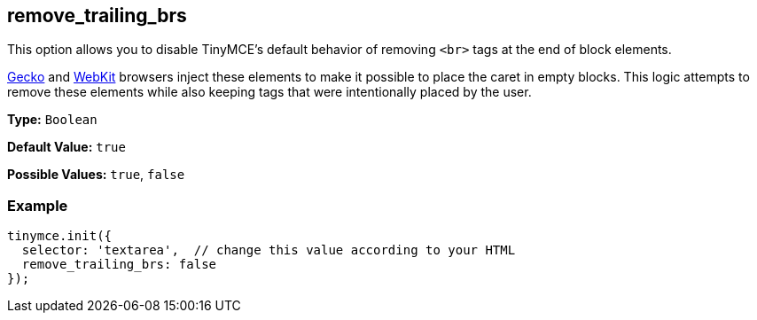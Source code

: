 [[remove_trailing_brs]]
== remove_trailing_brs

This option allows you to disable TinyMCE's default behavior of removing `<br>` tags at the end of block elements.

https://en.wikipedia.org/wiki/Gecko_(software)[Gecko] and https://en.wikipedia.org/wiki/WebKit[WebKit] browsers inject these elements to make it possible to place the caret in empty blocks. This logic attempts to remove these elements while also keeping tags that were intentionally placed by the user.

*Type:* `Boolean`

*Default Value:* `true`

*Possible Values:* `true`, `false`

=== Example

[source,js]
----
tinymce.init({
  selector: 'textarea',  // change this value according to your HTML
  remove_trailing_brs: false
});
----
